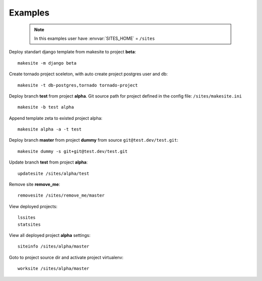 .. highlight:: bash

Examples
========

    .. note ::

        In this examples user have :envvar:`SITES_HOME` = ``/sites``


Deploy standart django template from makesite to project **beta**: ::
    
    makesite -m django beta

Create tornado project sceleton, with auto create project postgres user and db: ::

    makesite -t db-postgres,tornado tornado-project

Deploy branch **test** from project **alpha**.
Git source path for project defined in the config file: ``/sites/makesite.ini`` ::

    makesite -b test alpha

Append template zeta to existed project alpha::

    makesite alpha -a -t test

Deploy branch **master** from project **dummy** from source ``git@test.dev/test.git``: ::

    makesite dummy -s git+git@test.dev/test.git

Update branch **test** from project **alpha**: ::

    updatesite /sites/alpha/test

Remove site **remove_me**: ::

    removesite /sites/remove_me/master

View deployed projects: ::

    lssites
    statsites

View all deployed project **alpha** settings: ::

    siteinfo /sites/alpha/master

Goto to project source dir and activate project virtualenv: ::

    worksite /sites/alpha/master
